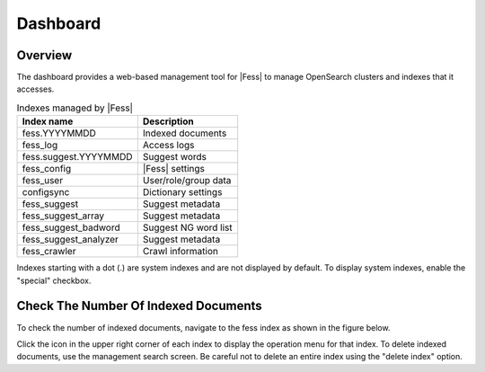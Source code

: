 =========
Dashboard
=========

Overview
========

The dashboard provides a web-based management tool for |Fess| to manage OpenSearch clusters and indexes that it accesses.

|image0|

.. tabularcolumns:: |p{4cm}|p{8cm}|
.. list-table:: Indexes managed by |Fess|
   :header-rows: 1

   * - Index name
     - Description
   * - fess.YYYYMMDD
     - Indexed documents
   * - fess_log
     - Access logs
   * - fess.suggest.YYYYMMDD
     - Suggest words
   * - fess_config
     - |Fess| settings
   * - fess_user
     - User/role/group data
   * - configsync
     - Dictionary settings
   * - fess_suggest
     - Suggest metadata
   * - fess_suggest_array
     - Suggest metadata
   * - fess_suggest_badword
     - Suggest NG word list
   * - fess_suggest_analyzer
     - Suggest metadata
   * - fess_crawler
     - Crawl information

Indexes starting with a dot (.) are system indexes and are not displayed by default. To display system indexes, enable the "special" checkbox.

Check The Number Of Indexed Documents
=====================================

To check the number of indexed documents, navigate to the fess index as shown in the figure below.

|image1|

Click the icon in the upper right corner of each index to display the operation menu for that index. To delete indexed documents, use the management search screen. Be careful not to delete an entire index using the "delete index" option.

.. |image0| image:: ../../../resources/images/en/14.14/admin/dashboard-1.png
.. |image1| image:: ../../../resources/images/en/14.14/admin/dashboard-2.png
.. pdf            :width: 400 px
